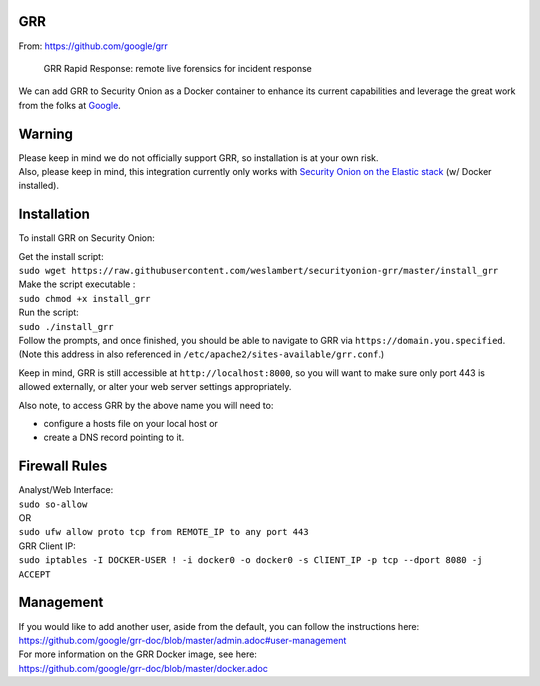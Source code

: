 GRR
===

From: https://github.com/google/grr

    GRR Rapid Response: remote live forensics for incident response

We can add GRR to Security Onion as a Docker container to enhance its
current capabilities and leverage the great work from the folks at
`Google <https://github.com/google/grr>`__.

Warning
=======

| Please keep in mind we do not officially support GRR, so installation
  is at your own risk.
| Also, please keep in mind, this integration currently only works with
  `Security Onion on the Elastic
  stack <https://github.com/Security-Onion-Solutions/security-onion/wiki/Elastic>`__
  (w/ Docker installed).

Installation
============

To install GRR on Security Onion:

| Get the install script:
| ``sudo wget https://raw.githubusercontent.com/weslambert/securityonion-grr/master/install_grr``

| Make the script executable :
| ``sudo chmod +x install_grr``

| Run the script:
| ``sudo ./install_grr``

| Follow the prompts, and once finished, you should be able to navigate
  to GRR via ``https://domain.you.specified``.
| (Note this address in also referenced in
  ``/etc/apache2/sites-available/grr.conf``.)

Keep in mind, GRR is still accessible at ``http://localhost:8000``, so
you will want to make sure only port 443 is allowed externally, or alter
your web server settings appropriately.

Also note, to access GRR by the above name you will need to:

-  configure a hosts file on your local host
   or
-  create a DNS record pointing to it.

Firewall Rules
==============

| Analyst/Web Interface:
| ``sudo so-allow``
| OR
| ``sudo ufw allow proto tcp from REMOTE_IP to any port 443``

| GRR Client IP:
| ``sudo iptables -I DOCKER-USER ! -i docker0 -o docker0 -s ClIENT_IP -p tcp --dport 8080 -j ACCEPT``

Management
==========

| If you would like to add another user, aside from the default, you can
  follow the instructions here:
| https://github.com/google/grr-doc/blob/master/admin.adoc#user-management

| For more information on the GRR Docker image, see here:
| https://github.com/google/grr-doc/blob/master/docker.adoc
